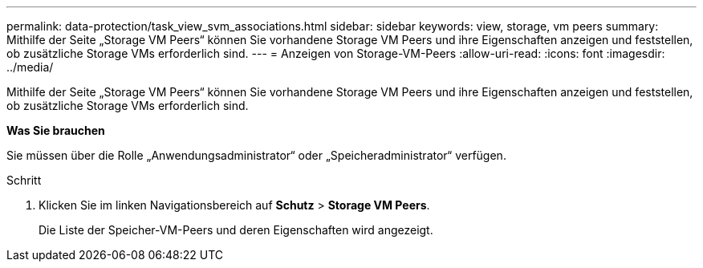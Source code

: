 ---
permalink: data-protection/task_view_svm_associations.html 
sidebar: sidebar 
keywords: view, storage, vm peers 
summary: Mithilfe der Seite „Storage VM Peers“ können Sie vorhandene Storage VM Peers und ihre Eigenschaften anzeigen und feststellen, ob zusätzliche Storage VMs erforderlich sind. 
---
= Anzeigen von Storage-VM-Peers
:allow-uri-read: 
:icons: font
:imagesdir: ../media/


[role="lead"]
Mithilfe der Seite „Storage VM Peers“ können Sie vorhandene Storage VM Peers und ihre Eigenschaften anzeigen und feststellen, ob zusätzliche Storage VMs erforderlich sind.

*Was Sie brauchen*

Sie müssen über die Rolle „Anwendungsadministrator“ oder „Speicheradministrator“ verfügen.

.Schritt
. Klicken Sie im linken Navigationsbereich auf *Schutz* > *Storage VM Peers*.
+
Die Liste der Speicher-VM-Peers und deren Eigenschaften wird angezeigt.


